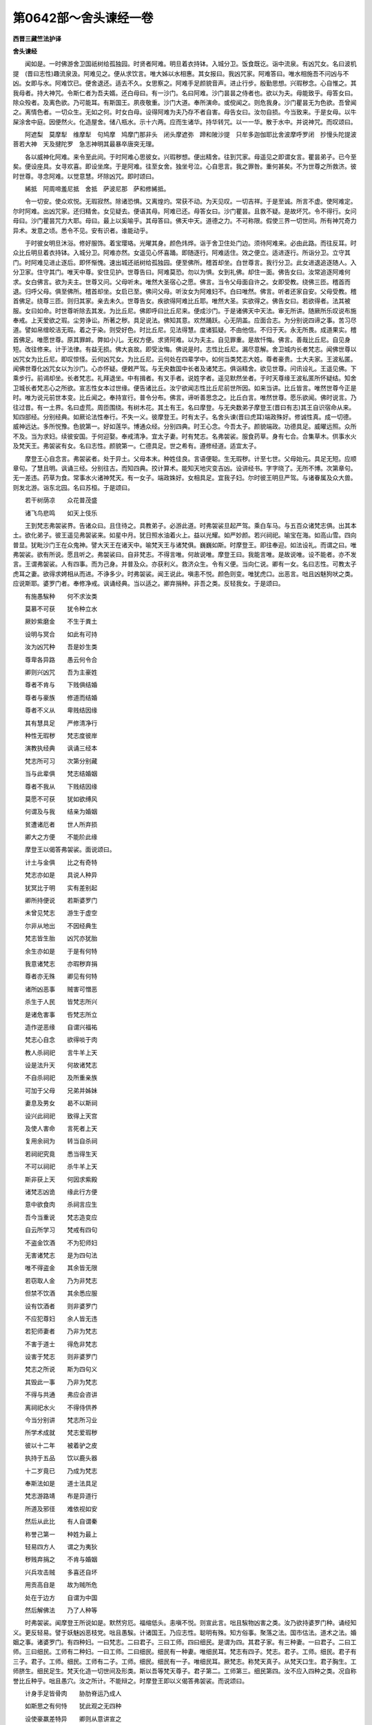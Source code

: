 第0642部～舍头谏经一卷
==========================

**西晋三藏竺法护译**

**舍头谏经**


　　闻如是。一时佛游舍卫国祇树给孤独园。时贤者阿难。明旦着衣持钵。入城分卫。饭食既讫。诣中流泉。有凶咒女。名曰波机提　(晋曰志性)趣流泉汲。阿难见之。便从求饮言。唯大姊以水相惠。其女报曰。我凶咒家。阿难答曰。唯水相施吾不问凶与不凶。女即与水。阿难饮已。便舍退还。适去不久。女思察之。阿难手足颜貌音声。进止行步。殷勤思想。兴瑕秽念。心自惟之。其我母者。持大神咒。令斯仁者为吾夫婿。还白母曰。有一沙门。名曰阿难。沙门昙昙之侍者也。欲以为夫。母能致乎。母答女曰。除众殁者。及离色欲。乃可能耳。有斯国王。夙夜敬重。沙门大道。奉所演命。或傥闻之。则危我身。沙门瞿昙无为色欲。吾曾闻之。离情色者。一切众生。无如之何。时女白母。设得阿难为夫乃存不者自害。母告女曰。汝勿自损。今当致来。于是女母。以牛屎涂舍中庭。因便然火。化造屋舍。储八瓶水。示十六两。应而生诸华。持华转咒。以一一华。散于水中。并说神咒。而叹颂曰。

　　阿遮梨　莫摩犁　维摩犁　句鸠摩　鸠摩门那非头　闭头摩遮弥　蹄和陂沙提　只牟多迦伽耶比舍波摩呼罗闭　抄慢头陀提波菩若大神　天及揵陀罗　急志神明其最暴卒唐突无理。

　　各以威神化阿难。来令至此间。于时阿难心思彼女。兴瑕秽想。便出精舍。往到咒家。母遥见之即谓女言。瞿昙弟子。已今至矣。便设座具。女寻欢喜。即设坐席。于是阿难。往至女舍。独坐号泣。心自思言。我之罪咎。重何甚矣。不为世尊之所救济。彼时世尊。寻念阿难。以觉意慧。坏除凶咒。即时颂曰。

　　絺抵　阿周啼羞尼抵　舍抵　萨波尼那　萨和修絺抵。

　　令一切安。使众欢悦。无瑕寂然。除诸恐惧。又离煌灼。常获不动。为天见叹。一切吉祥。于是至诚。所言不虚。使阿难定。尔时阿难。出凶咒家。还归精舍。女见疑去。便语其母。阿难已还。母答女曰。沙门瞿昙。且救不疑。是故坏咒。令不得行。女问母曰。沙门瞿昙咒力大耶。母曰。最上以奚喻乎。其母答曰。佛天中天。道德之力。不可称限。假使三界一切世间。所有神咒奇力异术。发意之顷。悉令不见。安有识者。谁能动乎。

　　于时彼女明旦沐浴。修好服饰。着宝璎珞。光曜其身。颜色炜烨。诣于舍卫住处门边。须待阿难来。必由此路。而往反耳。时众比丘明旦着衣持钵。入城分卫。阿难亦然。女遥见心怀喜踊。即随逐行。阿难适住。效之便立。适进逐行。所诣分卫。立守其门。时阿难见进止逐后。即怀惭愧。速出城还祇树给孤独园。便至佛所。稽首却坐。白世尊言。我行分卫。此女进退追逐随人。入分卫家。住守其门。唯天中尊。安住见护。世尊告曰。阿难莫恐。勿以为惧。女到礼佛。却住一面。佛告女曰。汝常追逐阿难何求。女白佛言。欲为夫主。世尊又问。父母听未。唯然大圣宿心之愿。佛言。当令父母面自许之。女即受教。绕佛三匝。稽首而退。归呼父母。俱至佛所。稽首却坐。女启已至。佛问父母。听汝女为阿难妇不。白曰唯然。佛言。听者还家自安。父母受教。稽首佛足。绕尊三匝。则归其家。亲去未久。世尊告女。疾欲得阿难比丘耶。唯然大圣。实欲得之。佛告女曰。若欲得者。法其被服。女曰如命。时世尊听除去其发。为比丘尼。佛即呼曰比丘尼来。便成沙门。于是诸佛天中天法。审无所讲。随厥所乐叹说布施奉戒。上天爱欲之瑕。尘劳诤讼。所著之秽。具足说法。佛知其意。欢然踊跃。心无阴盖。应面合志。为分别说四谛之事。苦习尽道。譬如帛缯皎洁无瑕。着之于染。则受好色。时比丘尼。见法得慧。度诸狐疑。不由他信。不归于天。永无所畏。成道果实。稽首佛足。唯愿世尊。原其罪衅。弊如小儿。无权方便。求贤阿难。以为夫主。自见罪重。是故忏悔。佛言。善哉比丘尼。自见身短。改往修来。计于法律。有益无损。佛大哀故。即受汝悔。佛说是时。志性比丘尼。漏尽意解。舍卫城内长者梵志。闻佛世尊以凶咒女为比丘尼。即叹惊怪。云何凶咒女。为比丘尼。云何处在四辈学中。如何当类梵志大姓。尊者豪贵。士大夫家。王波私匿。闻佛世尊化凶咒女以为沙门。心亦怀疑。便敕严驾。与无央数国中长者及诸梵志。俱诣精舍。欲见世尊。问讯设礼。王遥见佛。下乘步行。前谒却坐。长者梵志。礼拜退坐。中有揖者。有叉手者。说姓字者。遥见默然坐者。于时天尊缘王波私匿所怀疑结。知舍卫城长者梵志心之所欲。宣志性女本过世缘。便告诸比丘。汝宁欲闻志性比丘尼前世所因。如来当讲。比丘皆言。唯然世尊今正是时。唯为说元前世本变。比丘闻之。奉持宣行。普令分布。佛言。谛听善思念之。比丘白言。唯然世尊。愿乐欲闻。佛时说言。乃往过昔。有一土界。名曰虚荒。周匝围绕。有树木花。其土有王。名曰摩登。与无央数弟子摩登王(晋曰有志)其王自识宿命从来。知四部经。分别经典。如厥论法性奉行。不失一义。彼摩登王。时有太子。名舍头谏(晋曰虎耳)端政殊好。修诚性真。成一切德。威神远达。多所悦豫。色貌第一。好如莲华。博通众经。分别四典。时王心念。今吾太子。颜貌端政。功德具足。威曜远照。众所不及。当为求妇。续彼安国。于何迎娶。奉戒清净。宜太子妻。时有梵志。名弗袈裟。服食药草。身有七合。合集草木。供事水火及梵天王。弗袈裟有女。名曰志性。颜貌第一。仁德具足。世之希有。遵修经道。适宜太子。

　　摩登王心自念言。弗袈裟者。处于异土。父母本末。种姓佳良。言语便聪。生无瑕秽。计至七世。父母始元。具足无短。应顺章句。了慧且明。讽诵三经。分别往古。而知四典。挍计算术。能知天地灾变吉凶。设讲经书。字字晓了。无所不博。次第章句。无一差违。药草为食。常事水火诸神梵天。有一女子。端政姝好。女相具足。宜我子妇。尔时彼王明旦严驾。与诸眷属及众大兽。则发北游。诣东北园。名曰苏桓。于是颂曰。

　　若干树荫凉　　众花普茂盛

　　诸飞鸟悲鸣　　如天上伎乐

　　王到梵志弗袈裟界。告诸众曰。且住待之。具教弟子。必游此道。时弗袈裟旦起严驾。乘白车马。与五百众诸梵志俱。出其本土。欲化弟子。彼王遥见弗袈裟来。如星中月。犹日照水油着火上。益以光耀。如严妙颜。若兴祠祀。喻宝在海。如高山雪。四向普显。犹毗沙门王在众鬼神。譬大天王在诸天中。喻梵天王与诸梵俱。巍巍如斯。时摩登王。即往奉迎。如法设礼。而谓之曰。唯弗袈裟。欲有所说。愿且听之。弗袈裟曰。自非梵志。不得言唯。何故说唯。摩登王曰。我能言唯。是故说唯。设不能者。亦不发言。王谓弗袈裟。人有四事。而为己身。并普及众。亦获利义。救济众生。令有义便。当向仁说。卿有一女。名曰志性。可教太子虎耳之妻。欲得求娉相从而进。不诤多少。时弗袈裟。闻王说此。嗔恚不悦。颜色则变。唯犹虎口。出恶言。咄且凶魅狗吠之类。应说斯耶。婆罗门者。奉修净戒。讽诵经典。当以适之。卿弃捐种。非吾之类。反轻我女。于是颂曰。

　　有施愚騃种　　何不求汝类

　　莫慕不可获　　犹令种立水

　　厥妙紫磨金　　不生于粪土

　　设明与冥合　　如此有可持

　　汝为凶咒种　　吾是妙生类

　　尊卑各异路　　愚云何令合

　　卿则兴凶咒　　吾为主豪姓

　　尊者不肯与　　下贱俱结婚

　　尊者与豪族　　修道而结婚

　　尊者不义从　　卑贱结因缘

　　其有慧具足　　严修清净行

　　种性无瑕秽　　梵志度彼岸

　　演教执经典　　讽诵三经本

　　梵志所可习　　次第分别藏

　　当与此辈俱　　梵志结婚姻

　　尊者不我从　　下贱结因缘

　　莫愿不可获　　犹如欲缚风

　　何谓及与我　　结亲为婚姻

　　贫遭诸厄者　　世人所弃损

　　卿大之方便　　不能阶此缘

　　摩登王以偈答弗袈裟。面说颂曰。

　　计土与金俱　　比之有奇特

　　梵志亦如是　　具说人种异

　　犹冥比于明　　实有差别起

　　卿所持便说　　若斯婆罗门

　　未曾见梵志　　游生于虚空

　　尔非从地出　　不因经典生

　　梵志皆生胎　　凶咒亦犹胎

　　余生亦如是　　于是有何特

　　我意诸梵志　　亦瑕秽弃捐

　　尊者亦无殊　　卿见有何特

　　诸所凶恶事　　贼害可憎恶

　　杀生于人民　　皆梵志所兴

　　是诸危害事　　呰梵志所立

　　造作逆恶缘　　自谓兴福祐

　　梵志心自念　　欲得啖于肉

　　教人杀祠祀　　言牛羊上天

　　设是法升天　　何故诸梵志

　　不自杀祠祀　　及所重亲族

　　可加于父母　　兄弟并姊妹

　　妻息及男女　　曷不以斯祠

　　设兴此祠祀　　致得上天宫

　　及使人害命　　言死者上天

　　复用余祠为　　转当自杀祠

　　若祠祀究竟　　悉当得生天

　　不可以祠祀　　杀牛羊上天

　　斯非获上天　　何因求紫殿

　　诸梵志凶诡　　缘此行方便

　　意中欲食肉　　杀祠言应生

　　吾今当重说　　梵志造变应

　　自云所学习　　梵戒有四句

　　不盗金饮酒　　不为犯师妇

　　无害诸梵志　　是为四句法

　　唯不得盗金　　其余皆无限

　　若窃取人金　　乃为非梵志

　　但禁不饮酒　　其余悉应服

　　设有饮酒者　　则非婆罗门

　　不应犯尊妇　　余人皆无违

　　若犯师妻者　　乃非为梵志

　　不害于道士　　得危非梵志

　　设害于梵志　　则非婆罗门

　　梵志之所说　　斯为四句义

　　其毁此一事　　乃非为梵志

　　不得与共通　　弗应会咨讲

　　离祠祀水火　　不得侍供养

　　今当分别讲　　梵志所习业

　　所学术成就　　梵志爱瑕秽

　　彼以十二年　　被着驴之皮

　　执持于五品　　饮以鹿头器

　　十二岁竟已　　乃成为梵志

　　奉斯法如是　　道士法具足

　　梵志游路靖　　布是异道行

　　所道及邪径　　难依视如安

　　然后从此比　　有人自谓秦

　　称誉己第一　　种姓为最上

　　轻易四方人　　谓之为夷狄

　　秽贱弃捐之　　不肯与婚姻

　　兴兵攻击贼　　多喜还自坏

　　用贡高自是　　故为贼所危

　　处在于边方　　自谓为中国

　　然后解佛法　　乃了人种等

　　时弗袈裟。闻摩登王所说如是。默然穷厄。福缩低头。恚嗔不悦。则宣此言。咄且騃物凶害之类。汝乃欲持婆罗门种。诵经知义。更反轻易。譬于妖魅凶恶枝党。咄且愚騃。计诸国王。乃应志性。聪明有殊。知方俗事。聚落之法。国市估法。道术之法。婚姻之事。诸婆罗门。有四种妇。一曰梵志。二曰君子。三曰工师。四曰细民。是谓为四。其君子家。有三种妻。一曰君子。二曰工师。三曰细民。工师有二种妇。一曰工师。二曰细民。细民有一种妻。唯细民耳。梵志有四子。梵志。君子。工师。细民。君子有三子。君子。工师。细民。工师有二子。工师。细民。细民有一子。唯细民耳。厥梵志。称梵天真子。从梵天口生。君子胸生。工师脐生。细民足生。梵天化造一切世间及形类。斯以吾等梵天尊子。君子第二。工师第三。细民第四。汝不应入四种之类。况自称誉比丘种乎。咄且愚穴。汝之所计。不能辩之。时摩登王即以义偈答弗袈裟。而说颂曰。

　　计身手足皆骨肉　　胁肋脊运乃成人

　　如斯思之有何恃　　犹此观之无四种

　　设使豪羸差特异　　卿则从意讲宣之

　　吾谓尊卑无差特　　吾故则荷无四种

　　于是不应有瑕秽　　卿辞本末则倒错

　　闻我所言和等顺　　父子同体乃应理

　　如卿所说违不和　　当为汝讲善顺义

　　闻吾之言奉行法　　修顺经典为尊者

　　摩登王曰。婆罗门。且听我所言。卿梵天王。有一身耳。其从生者。则为一种。卿言一体。吾等亦同。所以者何。汝谓梵天化作世间一切众生。今说四种之义。梵志君子工师细民。假使梵志奇特者。仁当分别有若干形体性。各异颜色。当别颜貌。当差居止。卧起孔窍。多少饮食。所出则不同矣。胞胎亦然。譬如飞鸟有若干种。一曰卵生。二曰胎生。三曰湿生。四曰化生。是为种类者。现有差别。色像大小。所处饮食。因生不同。计人一等。无有若干。是诸树木。名曰安波奈。桃李枳枣。栗杏瓜。樱桃。胡桃。龙目。荔枝。梨葡萄。根茎枝节。花实各别。计一切人而无异。是诸树木。名曰优昙钵钵和叉尼拘类松柏五木梧桐合欢诸菜斛速槐树大奈泽奈。根茎枝叶。华实不同。人而无异。此地诸华。名曰甚鲜。思妃须门。昌蒲百合。葵花紫花。百叶酸斯。如是之等若干种花。其色形类。生处不同。一切人民。无有若干。又水中花名。一曰青莲。芙蓉茎莲。华色青红黄白。各各有香。是之不同。一切人民。无有若干。假喻说之。譬如有人母生四子。各为作字。一曰悦乐。二曰无忧。三曰寿考。四曰百年。其母之愿。欲令欣乐常得安乐。其无忧者。常无所戚。其寿考者。常获长生。其百年者。使满百年。诸子各异生不一时。父为因缘。母怀胞胎。同一父母。人不可言异家之子。梵志君子工师细民。计本如是。方俗言耳。一切一种。等无有异。唯听以女适吾太子虎耳为妻。恣意求娉。则进不违。时弗袈裟。问摩登王。卿于四典力经。名闻诸经。平等章句。裸形诸经。如是等类斯为四典。又仁者曾安先圣之文。安如神咒。所有形咒。自在之咒。鸟兽诸咒。能相相不。占别吉凶水旱潦。谷米贵贱。疾病安隐。国土倾危。知飞鸟语。又何明德能别知之。日月道径。风雨得失。彗星出时。别应其方。山崩地动。雷电色变。及诸须臾众怪之患。悉了是未。又仁颇学显隆祠祀。占召鬼神。及世理经。难逝人经。分别义经通才辩未。摩登王曰。唯弗袈裟吾悉达了。又踰超斯。仁者自谓。我于诸咒具足度。我当如法次第演之。昔者天地始元初时。未有异号。无有梵志君子工师细民之名也。一切同等。而不可别。尔时人民。各悉相类。各治田种严治粳米。因号其人。名曰刹利。刹利者。五神农种也。一曰君子。时复有人。厌忧恼病。便入空闲。造作草屋。于下坐禅。明旦入城。聚落分卫。时人见之。各心念言。是等难值。避于世俗。患厌忧恼。闲居思道。一心专精。喜施与之。志在于外。是故名曰婆罗门也。时复有人。各习技巧超异之术。多所成就。是故名曰为工师种。时复有人。以细碎民之种。是故世间便有四种。然后久久。北方有人。名曰为秦。各各变姓。张王季赵董。以牛马蚁虫鸡狗之属。随形作姓。数数喜变。如是计之。不可称数。察于本起。无有若干。但方俗语。乃往古世。有一妇人。行在异路旷野屏处。破坏车毂。众人吉凶。是故世间得凶咒种。复有人。名发编结发。子孙相承。是故世间有编发种有人弃家除去须发。是故世间有异道沙门钵波只钵(波只者晋言弃家)唯婆罗门。我当为卿说世所兴。梵天则尊。开化天帝。以学道术。天帝者。化阿梨念俱昙。阿梨念俱昙者。教化白英仙士。白英仙士者。教导严净知仙士。严净知仙士。分别经典。复有梵志。姓曰炽盛。为造鸟书。出有欲姓所乘有受。计彼行信。惠施本末。今现分明。有婆罗门。名曰无施。其彼梵志。子孙眷属。皆姓无施。以一种姓。分为百一有梵志名所有。其彼一切子孙眷属。号曰所有。以一姓分为二十五。今现分明。有婆罗门。名曰所欲。计其子孙眷属支党。皆姓号所欲。其鸟种者。以一种姓。分为一千有婆罗门名曰于是。皆梵志种。以一种姓。变为千一百三十六。今我观见种姓所兴。若干种变。诸婆罗门本所由姓。今现分明。皆可知之。名曰所欲。又分别欲。观此章句。有何奇特。以故我说。所谓梵志君子工师细民。方俗语耳。计悉一种。等无有异听以仁女与吾太子得为夫妇。恣意求娉。不诤多少。弗袈裟。默然无言。王见如是。复为重说。婆罗门意。设有是念。非吾等类。莫作斯观。所以者何。我子奉戒。智慧明达。于世为上。众德具足。假使心坏诸有祠祀。马祠。人祠。平等之祠。及黄金祠。欲令生天。不宜斯观。所以者何。彼多杀害含血之类。非上天行。吾当为汝说上天之法。弗袈裟问曰。何谓。王答偈曰。

　　贤者守慎戒　　行之有三安

　　名闻致利养　　然后得生天

　　王曰。前世所可祠祀。人马祠祀。诸造祭醊。有所受获学术。求欲后当来世诸可祠祀。加以人马。皆为无利。损耗衰耳。则遇大患破败之祸。我言至诚。当与仁家共结婚姻。然后上天。所以者何。奉持法者。不见秽增。计世间人。本有八母。平等大姊梵志之女。世有若兹戒闻见慧。以为节度。且听八母。一曰为天。二曰布施阿须神。三曰所乐。四曰伊罗。五曰离吼鸟兽母。六曰善味为亲龙母。七曰善乐为金鸟母。八曰大迦葉母。世人心所乐。吾计有七。何谓为七。一曰俱昙。二曰言辞。三曰好叉。四曰俱夷。五曰迦葉。六曰宿止。七曰揩缓。是为七姓。一一各别。分为七七。是以知之。所谓梵志君子工师细民。方俗言耳。计皆一种。等无有异。唯以仁女。为吾太子所欲。求娉不诤多少。弗袈裟。闻之默然。其摩登王。见弗袈裟无辞。加报则说颂曰。

　　人犹如所种　　获果亦若斯

　　且观如七种　　吾仁而无时

　　不用无异故　　所作生别疑

　　梵志则无殊　　适等无差特

　　不以自称誉　　具足成尊豪

　　因从精气生　　计胞胎一等

　　吾说四种一　　仁讲扬邪法

　　以姊欲为妇　　是义不相应

　　设使是世间　　梵志之所生

　　梵志安得妻　　君子自取耶

　　工师那得妇　　细民意何趣

　　假使梵天生　　安得为夫妇

　　梵天不生人　　因缘爱欲生

　　若得贵贱者　　随行之所致

　　世人不能明　　其君子梵志

　　及工师细民　　悉是方俗语

　　力经名闻经　　平等典章句

　　如是佛形经　　所兴为无益

　　吾等所讽诵　　神咒叹咏持

　　名闻旋还返　　覆盖于女色

　　鬼神诸异咒　　及余自在咒

　　一切有威光　　道术所教化

　　吾等亦有学　　获成大神足

　　仙名明珠光　　宿止大神通

　　以得道飞行　　何为以咒熇

　　又学梵志道　　号师子顺迹

　　有名香山神　　仙咒之所生

　　度诸咒无极　　亦非梵志子

　　何谓婆罗门　　曾有梵志仙

　　号取异道士　　迦惟之所生

　　度诸咒无极　　亦非梵志子

　　何谓婆罗门　　开门之仙子

　　有名曰鱼息　　从鱼虫所生

　　勇猛晓世典　　亦非梵志子

　　何谓婆罗门　　君子有所致

　　生垂婆罗门　　黠慧无不了

　　解一切经法　　亦非梵志子

　　何谓婆罗门　　如是行大明

　　豪威修大业　　黠慧多偈道

　　为世仙人师　　亦非梵志子

　　何谓婆罗门　　君子有梵志

　　世人所名耳　　工师及细民

　　亦是方俗语

　　其摩登王。谓弗袈裟。是故我言。所谓君子梵志工师细民。皆方俗矣。悉为一种。无有若干。宜以仁女与吾太子。使为夫妇。恣意求娉。不诤多少。时弗袈裟。闻说如是。则逆问曰。仁何种姓。答曰于是。其所因乎。答曰从水。本造何行。答曰赋颂。于是几种。答曰三种。何谓为三。答曰宿止。曷所养育。曷云净行。曰谓次有。次有为几。答曰六。何谓为六。一曰好平头。二曰所乘。三曰卧寐。四曰善动。五曰赤色。六曰八兵。是谓六亲。又问。何由谓度为秋。仁者颇学诸宿变乎。答曰学之。何谓。答曰。一曰名称。二曰长育。三曰鹿首。四曰生眚。五曰增财。六曰炽盛。七曰不觐。八曰土地。九曰前德。十曰北德。十一曰象。十二曰彩画。十三曰善元。十四曰善挌。十五曰悦可。十六曰尊长。十七曰根元。十八曰前鱼。十九曰北鱼。二十曰无容。二十一曰耳聪。二十二曰贪财。二十三曰百毒。二十四曰前贤迹。二十五曰北贤迹。二十六曰流灌。二十七曰马师。二十八曰长息。是为二十八宿。又问。一一宿为有几星。形貌何类。有几须臾。何所服食。姓为何乎。主何天乎。摩登王曰。厥名称宿。有六要星。其形像加昼夜周行。三十须臾。而侍从矣。以酪为食。主乎火天。姓号居火。其长养宿。有五要星。其形如车。行四十五须臾。而侍从矣。牛肉为食。主有信天。姓号俱昙。鹿首宿者。有三要星。形类鹿头。行三十须臾。而侍从矣。鹿肉为食。主善志天。姓号长育。生眚宿者。有一要星。其形类圆。光色则黄。行十五须臾。而侍从矣。生酪为食。主音响天。姓号最取。增财宿者。有三要星。其形对立。行四十五须臾。而侍从矣。醍醐为食。主过去天。名为材出。其炽盛宿者。有三要星。形像钩尺。行三十须臾。而侍从矣。蜜饧为食。主舍天神。姓乌和。若不觐宿者。有五要星。形如曲钩。行三十须臾。而侍从矣。干鱼为食。主醍醐天。姓曰慈氏。是为七宿。属于东方。土地宿者。有五要星。其形之类。犹如曲河。行三十须臾。而侍从矣。食油粳米。主于父天。姓号边垂。前德宿者。有三要星。南北对立。行三十须臾。而侍从矣。李果为食。主于善天。姓号俱昙。北德宿者。有二要星。南北对立。行三十五须臾。而侍从矣。以豆为食。主种殖天。姓号十里。其象宿者。有五要星。其形类象。行三十须臾。而侍从矣。韭子为食。主卧寐天。姓曰迦葉。彩画宿者。有一要星。形圆色黄。行三十须臾。而侍从矣。主细滑天。姓伊罗所乘。善元宿者。有一要星。形圆色黄。行十五须臾。而侍从矣。以果为食。主于风天。姓善所乘。善挌宿者。有二要星。形像牛角。行四十五须臾。而侍从矣。油花为食。主伊罗天。姓曰已彼。是为七星。属于南方。尊长宿者。有三要星。其形类麦。边小中大。行十五须臾。而侍从矣。粳米为食。主因帝天。姓长所乘。根元宿者。有三要星。其形类蝎。低头举尾。行三十须臾。而侍从矣。食于根果。主泥梨提天。姓号所乘。前鱼宿者。有四要星。其形类象。南广北狭。尼拘类树皮师为食。行十五须臾。而侍从矣。主于木天。姓财所乘。北鱼宿者。有四要星。其形类象。南广北狭。行四十五须臾。而侍从矣。以蜜饧为食。主种殖天。姓向所作。无容宿者。有三要星。其形所类。如牛头步。行六须臾。而侍从矣。以风为食。主于梵天。姓梵所乘。沙栴宿者。一曰耳聪。有三要星。其形类麦。边小中大。行三十须臾。而侍从矣。鸟肉为食。主种殖天。是为七宿。属于西方。贪财宿者。有四要星。其形像调脱之珠。行三十须臾。而侍从矣。食卑豆羹。主居寐天。姓曰造眼。百毒宿者。有一要星。形圆色黄。行十五须臾。而侍从矣。以粥为食。主养育天。姓乘魅。前贤迹宿者。有二要星。相远对立。行三十须臾。而侍从矣。饼肉为食。主人是天。姓生耳。北贤迹宿。有二要星。相远对立。行三十五须臾。而侍从矣。以牛肉为食。主于米天。姓不。流灌宿。有一要星。形圆色黄。行三十须臾。而侍从矣。鹿麋为食。主富沙天。姓曰妙华。马师宿者。有三要星。形类马案。行三十须臾。而侍从矣。食鱼麦饭。主香神天。姓为马师。长息宿者。有五要星。其五要星。其形类轲。行三十须臾。而侍从矣。以麋为食。主于炎天。姓号曰佳。是为七宿。属于北方。摩登王白弗袈裟。是为二十八宿。六宿行四十五须臾。而侍从矣。谓长育增财北德善挌北鱼北贤迹。是为六宿。其五宿者。行十五须臾。而侍从矣。谓生眚前鱼善元尊长百毒。是为五宿。其一宿者。行六须臾。而侍从矣。谓无容宿。其余宿者。皆三十须臾。而侍从矣。厥东方宿名称在前。前鱼在后。南方宿者。土地在前。善格在后。西方宿者。北鱼在前。耳聪在后。北方宿者。贪财在前。长息在后。是为二十八宿。四宿姓轻。前鱼贤迹善元。是为四。三宿弊恶。生眚长育不觐。是为三。四宿行思。北鱼北德贤迹长息。是为四。五宿柔软。耳聪贪财百毒尊长根元。是则为五。四宿治业。象宿彩画流灌无容。是则为四。其四宿者。主急疾事。名称鹿首炽盛马师。是则为四。此二十八宿。三宿在前而御导。行宿在前行。月则在后。是谓导御。何谓为三。流灌马师前贤。又十二宿。而侍从矣。善元善挌悦可尊长根元前鱼后鱼耳聪贪财前贤迹北贤迹无容。是为十二。与月侣行。有十二宿。名称长育鹿首生眚增财炽盛不觐土地前得象宿。是为十二。皆有所主。七宿主现怪。有所娆变。何谓为七。清帛主舍。恣力。是水水主。火火主药。药闲寂阿须伦。是别七宿。弗袈裟又问。宿在世间。云何转行。安和昼夜。云何得长。如何短。摩登王曰。冬时十二月八日。夜有十八须臾。昼日适有十二须臾。春四月八日。昼日有十八须臾耳。夜有十二须臾。计夏七日。当其八日。昼十五须臾。夜亦十五须臾也。又问。何所是节。何所是限。何所须臾。摩登王曰。譬如有人切三尺缕。不长不短。是号为节。计六十节。名之曰限。计十二限。名曰须臾。如斯计之。昼夜流过。又三十须臾。又问。是诸须臾。名曰何等。答曰。日初出时。人自度形。九丈六尺。其彼须臾。名曰为四。六尺影须臾。名曰为胜。一丈二尺。其影须臾。名曰富乐。六尺须臾影。名曰卧首。五尺影须臾。名曰富安。四尺影须臾。名曰离乐。三尺影须臾。名曰等善面。日中须臾。名曰金刚。中后须臾。名曰犁呵。四尺影须臾名曰强力。五尺影须臾。名曰得胜。六尺影须臾名曰皆实。一丈二尺须臾。名曰治业。六丈须臾。名曰善仁。初日入须臾九丈六尺影。名曰最猗。而怀恐惧。今吾当说。向夜须臾。日没须臾。名曰凶弊。第二须臾。名曰妙女。次名家英。次名忧合。次名无底。次名驴鸣。次名恶鬼。夜半须臾。名曰阿摩。过半须臾。名曰梵矣。次名彩画。次名无怀。次名弃意。次名安乐。次名曰火。次名种火。是要昼夜。则而计有三十须臾。

　　摩登王曰。且复听。吾为仁分别。十五眴。名曰为卒。二十卒则为一时。三十时名曰须臾。三十须臾为昼夜。三十日为一月。计十二月为一年。合集一年宿夜明眴。一亿百六十万五十。是为分别时节数。

　　摩登王曰。梵志且听由旬里数。七微为阿耨。七阿耨为一窗中尘。窗中七尘。为一兔上一尘。兔上七尘。为羊上一尘。羊上七尘。为牛上一尘。牛上七尘。乃为一虮。七虮合乃为一虱。七虱为一麦。七麦为一指节。十二指节为一尺。二尺为一肘。四肘为长弓。千弓为一声。三十里为一由旬。三十一亿。千六百亿。十四亿。五十亿。一万二千微。合为一由旬。是为分别里数本末。摩登王曰。分别称三两半为一段。此摩竭国所计称量。一段本微。八亿四百七十万。七千八十微。为一披罗。今复且听分别诸味。酥十二斤为计。摩竭国则为一升。七十斤蜜为一升。其一升微。凡二百三亿。二百九十七万。四千七百二十微。为一大升。是称计味。且听分别谷米。十斤为摩竭国一升耳。计升本微。百二十八亿。二百二十六万。一千五百三十微。为一升。是为分别米谷本微。

　　弗袈裟又问。仁君颇学了星宿乎。答曰了之耳。又问。何谓分别星宿乎。时王答曰。名称宿日生。名闻远达。长育宿日生。则富难极。鹿首宿日生喜斗诤讼。生眚宿日生。多有饮食。增财宿日生。喜佃作犁种。炽盛宿日生。奉护禁戒。不觐宿日生。放逸多欲。土地宿日生。得大豪贵。前德宿日生。薄禄短命。北德宿日生。性遵修斋戒。护于正法。愿生善处。象宿日生。性喜盗窃。彩画宿日生。喜自庄严。伎乐歌舞。善元宿日生。亦复薄命。又工计挍书。善挌宿日生。身属县官。若作吏卒。悦可宿日生。喜行估作贩卖求利。尊长宿日生。亦复短命。少于财业。根元宿日生。又多子生。名德远闻。前鱼宿日生。乐在闲居。独行获定。北鱼宿日生。工便乘骑。通利五兵。无容宿日生。幼有名称。勇猛难及。耳聪宿日生。为国王家所见恭敬。贪财宿日生。刚强难化。[怡-台+龍]戾自用。不知羞惭。百毒宿日生。喜行医药符咒之术。若幻蛊道。前贤迹宿日生。喜作贼魁。劫掠无辜。北贤迹宿日生。喜于伎乐。工鼓五音。流灌宿日生。多作船师。马师宿日生。常乐牧马。长息宿日生。喜作屠魁。斯为分别诸宿本末。

　　弗袈裟又问摩登王。仁君能知安处土地星宿应乎。答曰颇学。又问何谓。则颂偈曰。

　　名称日所立　　其城则巍巍

　　多有众珍宝　　然后火所烧

　　长育宿所兴　　多积诸财物

　　有聪明之慧　　好布施奉戒

　　鹿首所立城　　多女人牛财

　　花服众饮食　　适盛不久散

　　生眚宿所立　　多饮食财宝

　　其国人弊恶　　愚蔽无智慧

　　增财宿所立　　城盛光巍巍

　　财米谷兴盛　　适丰便坏灭

　　炽盛宿所立　　其城而德高

　　财谷丰喜祠　　饮食多无味

　　不觐宿所立　　多穷喜斗变

　　居苦见弃捐　　人民处如是

　　土地宿所立　　高明有大财

　　己将养其妻　　有所归祠祀

　　前德宿所立　　女人喜花饰

　　香熏诸财宝　　厥成意如斯

　　北德宿所立　　多有珍宝谷

　　男冥为女伏　　城所倚谓然

　　象宿所立城　　弊了有大财

　　喜贪他人物　　彼土人若此

　　彩画宿所立　　女最胜宝丰

　　常女乐第一　　然后火所灾

　　善元宿所立　　财业普炽盛

　　人弊恶騃穴　　性多似驴马

　　善格宿所立　　厥城德巍巍

　　人多喜祠祀　　然后兵所坏

　　悦可宿所立　　伏根奉法禁

　　自将护其妻　　随时祠无失

　　尊长宿所立　　珍琦多财宝

　　博学问经典　　日日增进信

　　根元宿所立　　土多珍宝物

　　人炽盛难当　　为雨土所坏

　　前鱼宿所立　　丰富饶财谷

　　人悭贪凶暴　　还归于愚騃

　　北鱼宿所立　　财业五谷盛

　　人明医道术　　志性常斗诤

　　耳聪宿所立　　财谷普具足

　　人安隐少病　　然为病所坏

　　贪财宿所立　　土人为女状

　　多有花彩服　　弃除恩爱业

　　无容宿所立　　其城常难胜

　　人勇猛炽盛　　威耀常巍巍

　　百毒宿所立　　土人多蔽冥

　　喜淫女酒色　　后为水所灾

　　前贤迹所立　　人财业谐偶

　　騃弊犯他妻　　喜闇冥贡高

　　北贤迹所立　　日日常有益

　　财米谷丰盛　　布施喜奉戒

　　流灌宿所立　　土人好庄严

　　饶馲驼驴骡　　多财米谷丰

　　马师宿所立　　土地甚炽盛

　　人兴安无患　　端政姝颜色

　　长息宿所立　　土穷匮喜斗

　　其厄毁失戒　　处土为若斯

　　欲立国城及屋宅　　当察星宿及时节

　　护是吉祥乃兴立　　吾前世时学如斯

　　摩登王。谓弗袈裟曰。是为分别诸宿本末。梵志又问。仁颇复学雨宿不乎。答曰达矣。唯且解说雨之得失。摩登王曰。名称宿日。五月始雨。九斛之时。至于十日。六月七月。亦复如是。多所茂盛。五谷丰熟。秋冬少水。当时火种。自然烧之。

　　长育宿日。五月初雨。堕三斛一升半。高田为旱。下田得收。米谷不登。时有二疾。一曰眼疾。二曰腹痛。盗贼兴盛。鹿首宿日。五月初雨。堕九斛六升。五谷丰熟。国若藏伏。兵刃不设。诸国安隐。无穷厄者。生眚宿日。五月初雨。堕二斛七升。高田不收。下田茂盛。当急备储。所以者何。多诸盗贼。时诸国王。兴师起兵。则有四疾。一曰欬病。二曰上气。三曰风痒。四曰热病。多害小儿。增财宿日。五月初雨。堕十三斛。又加五升。从五月至八月止。诸国王皆藏兵仗。悉有慈心。不加贼害。

　　炽盛宿日。五月初雨。堕四斛八升。高田不滋。下田茂盛。诸异道人。喜共斗诤。象虎暴害。不觐宿日。五月初雨。堕三斛一斗五升。若有知者。不犁高田。当耕下田。风雨不时。国王怀毒。都不和穆。时虽淋雨。五谷丰登。夫妻不穆。数喜斗诤。

　　土地宿日。五月初雨。堕九斛六升。当岁淋雨。五谷熟成。时女人飞鸟羊畜。渐有伤胎。人多死亡。

　　前德宿日。五月初雨。堕九斛六升。五谷茂盛。其岁虽收。远方贼来。逼迫厥土。令不得安。饮食自恣。人畜胞胎。永无患难。

　　北德宿日。五月初雨。堕十二斛九斗一升。五谷炽盛。诸国下兵。刀刃不设。人民安隐。无穷匮者。诸梵志。喜共斗诤。象宿日。五月初雨。堕七斛三斗五升。然后便止。其岁不登。五谷不丰。人民饥馑。

　　彩画宿日。五月初雨。堕九斛六斗。五谷盛熟。时诸国下兵去仗。刀刃不设。安隐无他。

　　善元宿日。五月初雨。堕三斛一斗五升。多有诸风。时盗贼兴。

　　善挌宿日。五月初雨。堕十二斛。当岁淋雨。五谷滋茂。诸国强盛。则有火灾。众象死亡。

　　悦可宿日。五月初雨。堕九斛矣。时诸五谷。皆当熟成。亲友强健。

　　尊长宿日。五月初雨。堕二斛四斗。不当复田。所以者何。所种不生。多害小儿。外贼暴来。有所损耗。

　　根元宿日。五月初雨。堕九斛六斗。五谷丰登。盗贼强盛。时有三病。一曰咽痛。二曰胁痛。三曰眼疾。花实滋茂。时诸国王。下诸兵仗。永无所设。

　　前鱼宿日。五月初雨。堕九斛六斗。五谷滋茂。六七月中。当有大水。则兴二病。一曰眼痛。二曰复痛。

　　北鱼宿日。五月初雨。堕十五斛。不宜下田。当修高田。天大淋雨。诸河漏溢。则有水灾。[漂*寸]坏下田。高田独茂。时有三病。一曰咽疾。二曰脐痛。三曰风痒。耳聪宿日。五月初雨。堕九斛六斗。天雨往反。五谷熟成。水居诸龙。鬼神禽兽。普遭灾害。疫气隆行。时诸国兴师起兵。

　　贪财宿日。五月初雨。堕七斛六斗五升。彼天雨时不多不少。下田得收。高田薄入。则有一疾。谓疮痍病。当诸国王修治兵仗。

　　百毒宿日。五月初雨。堕三斛四斗。下田当修。高田不耕。米谷不登。彼时人民。怖懅不安。抱子惊走。

　　前贤迹宿日。五月初雨。堕九斛六斗。先五月一日旱。后有大水。灾害五谷及诸花实。当淋雨时。怨贼兴盛。则有二病。一曰心痛。二曰热病。群臣不和。象畜死亡。

　　北贤迹宿日。五月初雨。堕十五斛。下田不收。高田滋茂。大水流行。[漂*寸]破城郭及危聚落。时有四病。一曰欬二曰热病。三曰疱面色萎黄熟。四曰眼病。多害小儿。象畜死亡。华实皆茂盛。

　　流灌宿日。五月初雨。堕九斛五斗。此虽淋雨。五谷丰登。家室和穆。及亲知识。饮食相娱。诸国下兵。布恩施德。星宿顺行。

　　马师宿日。五月初雨。堕七斛二斗。先月增旱。后复值旱。下田多收。高田不成。大麦小麦。禾粟皆熟。稻穬不滋。诸国勇猛。修兵自严。怨贼强盛。

　　长息宿日。五月初雨。堕十五斛。下田不茂。高田不成。米谷贵。人民死亡。诸国兴兵。转共斗诤。子孙恐惧。

　　摩登王答弗袈裟曰。是为诸宿雨之变。今当复说二十八宿各有所主。名称宿者。主加邻国及摩竭国。长育宿者。普照天下。鹿首宿者。主卑提国。生眚宿者。主弗吒国。及诸梵志。增财宿者。主金宝家。炽盛宿者。普主秦地。不觐宿者。主雨雪龙王。土地宿者。主诸织作。前德宿者。主诸盗贼。北德宿者。主阿槃提国。其象宿者。主修罗国。彩画宿者。主野人飞鸟。善元宿者。主化仙道。专精摄意。善挌宿者。主幻蛊道。悦可宿者。主行道人车乘庄物。尊长宿者。主诸守门。根元宿者。主步行人。前鱼宿者。主月支国。无容宿者。主一切南国。及多波洹小国。脂罗那小国。安加摩竭国。贪财宿者。主拘留国。及股阇国。百毒宿者。主诸药草。及外异道。前贤迹宿者。主大秦国。北贤迹宿者。主健沓和。流灌宿者。主将胎。马师宿者。主诸牧马。长息宿者。主诸粟散国。当为二十八宿说娆乱之变。其名称宿若遭厄者。加陵摩竭国。国则不安。诸宿皆然。所可主国。厥宿适动。彼国遭患。是为分别诸宿所主。

　　弗袈裟又问摩登王曰。仁者学除罪律耶。答曰已达。又问。除罪为有几字几节句。王答曰。除罪句者。有二十四字。计节有三。其句有四。又问何谓。答曰。当为卿说除罪律元。昔有仙人。名曰宿止。得五神通。极大变化。名多连女曰黄色。宿止仙人。兴瑕秽心。则失神足。离于禅定。便自患厌。恶行反逆。尔时说是除罪之律。羞耻惭荷所为以怨结还自缚我有是失神足是断截为解脱。是为梵志除罪之律。当复为仁分别说义。又问何谓。答曰。在林树止。啖诸果蓏。深入一乐。彼尊敬天。常行德施。供给饮食。随一切人之所欲乐。是为君子除罪之律。复为仁说除罪之律。问曰何谓。时王答曰。大种彩色大家之女。因是之元。生工巧人。坏诸彩色。是为工师除罪之律。人在世间。以欲第一。设不断欲。则有殃罪。是故仁者。当断断着。便入甘露。得生梵天。

　　摩登王谓弗袈裟。是为悔过除罪之律。梵等句天所分别说。住平等觉。悉劝助之。吾有自在得解神通。忆念过去无数世。乃昔尔时宿止仙人五通达者。则我身是。吾外父女。名曰赤色。身兴欲意。则失神通。吾于彼世。憎厌恶行。寻便说除罪之律。今故为仁分别说之。君子梵志工师细民。方俗语耳。唯以女子与吾太子。恣意求娉。不争多少。时弗袈裟。闻说是语。时以偈赞摩登王曰。

　　仁为长仁尊　　仁者无等伦

　　计天上人间　　仁为梵博闻

　　今以志性女　　与太子为妻

　　随共结婚姻　　随世习俗法

　　彼时梵志弗袈裟。诸弟子众。举声呼怨。白师曰。和上勿得。现有三达。清净梵志。何缘乃与凶害咒家。共结婚姻。即以误矣。众学笑人。时弗袈裟。告诸学志。以义呵谏。摩登王所言至诚。无有一异。今以女与太子为妻。

　　尔时弗袈裟。谓摩登王曰。梵等句。王说四大身。仁且听之。答曰便说。时弗袈裟。则讲颂曰。

　　其头方千金　　厥腹喻虚空

　　两脚比太山　　足方譬于地

　　两目为日月　　体毛如树木

　　身厕如巨海　　溺下则江河

　　涕泪譬天雨　　是为等梵王

　　天尊之所说　　百脉譬万川

　　彼时摩登王。报弗袈裟以偈颂曰。

　　本因父母由罪福　　贪修爱欲相娱乐

　　二缘合会成胞胎　　人未曾有自然生

　　因缘合会成胞胎　　初未见人从风出

　　况于梵志师细民　　此人民者方俗语

　　一切现有偻一盲　　颠倒愚痴疮痍疾

　　黑色萎黄及白癞　　一切各各异不同

　　体皆骨肉及皮爪　　俱有苦乐成屎溺

　　其根颜貌无有异　　是故我说无四种

　　大名闻通次分别　　其摩登王为解说

　　彼弗袈裟梵志言　　从摩登王受奉行

　　仁者则梵为天帝　　白英微净智上人

　　则为讲说四部经　　仁是宿止大仙闻

　　仁之慧最以有胜　　仁了一切诸经典

　　尊微妙行无所乏　　于世人间尊复尊

　　今与人安太子妻　　戒禁端政德具足

　　虎耳贤者志性女　　两共相乐吾悦耳

　　于是梵志踊跃喜　　则取金瓶盛澡水

　　自捉女手授与之　　为虎耳贤太子妻

　　则摩登王心踊跃　　寻则成立为婚姻

　　便还本土如龙神　　即在国土治正法

　　佛告诸比丘。欲知尔时在彼摩登王不。则我身是。虎耳太子。阿难是。弗袈裟女。则志性比丘尼是。彼本宿命时。情欲恩爱。于今未断。故见阿难进止逐之。所诣家乞。辄守其门。于是世尊。因斯缘故。便叹颂曰。

　　由本宿命习　　今现在身斯

　　缘此生恩好　　如莲花依水

　　佛告诸比丘。是故当学四谛之法。数数思惟。乐经愿法。令不失意。静修寂然。譬如有人头上火然。而还自烧。其人甚急。欲灭发然。学四圣谛。匆匆亦然。奉行精进。无得懈怠。何谓为四。苦谛习谛尽谛道谛。常当愿乐。修行莫厌。分别义趣。因是得度。佛说是经时。舍卫城中。无数梵志。及诸长者。远尘离垢。诸得法眼生。不可计数。诸比丘众。得无起余。漏尽意解。佛说如是。王波私匿。心怀喜踊。梵志长者。及诸比丘。为佛作礼。
